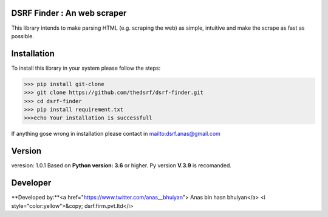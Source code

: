 DSRF Finder : An web scraper
=============================

This library intends to make parsing HTML (e.g. scraping the web) as
simple, intuitive and make the scrape as fast as possible.

Installation
=============

To install this library in your system please follow the steps:

.. code-block:: pycon

    >>> pip install git-clone
    >>> git clone https://github.com/thedsrf/dsrf-finder.git
    >>> cd dsrf-finder
    >>> pip install requirement.txt
    >>>echo Your installation is successfull

If anything gose wrong in installation please contact in mailto:dsrf.anas@gmail.com




Version
========

veresion: 1.0.1
Based on **Python version: 3.6** or higher. Py version **V.3.9** is recomanded.



Developer
=========

**Developed by:**<a href="https://www.twitter.com/anas__bhuiyan"> Anas bin hasn bhuiyan</a>
<i style="color:yellow">&copy; dsrf.firm.pvt.ltd</i>

